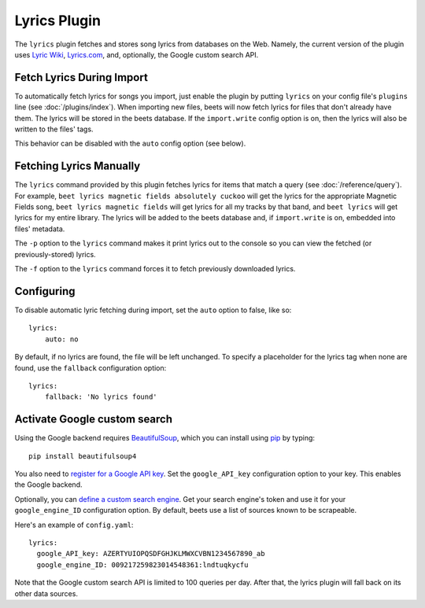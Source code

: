 Lyrics Plugin
=============

The ``lyrics`` plugin fetches and stores song lyrics from databases on the Web.
Namely, the current version of the plugin uses `Lyric Wiki`_, `Lyrics.com`_,
and, optionally, the Google custom search API.

.. _Lyric Wiki: http://lyrics.wikia.com/
.. _Lyrics.com: http://www.lyrics.com/


Fetch Lyrics During Import
--------------------------

To automatically fetch lyrics for songs you import, just enable the plugin by
putting ``lyrics`` on your config file's ``plugins`` line (see
:doc:`/plugins/index`).  When importing new files, beets will now fetch lyrics
for files that don't already have them. The lyrics will be stored in the beets
database. If the ``import.write`` config option is on, then the lyrics will also
be written to the files' tags.

This behavior can be disabled with the ``auto`` config option (see below).


Fetching Lyrics Manually
------------------------

The ``lyrics`` command provided by this plugin fetches lyrics for items that
match a query (see :doc:`/reference/query`). For example, ``beet lyrics magnetic
fields absolutely cuckoo`` will get the lyrics for the appropriate Magnetic
Fields song, ``beet lyrics magnetic fields`` will get lyrics for all my tracks
by that band, and ``beet lyrics`` will get lyrics for my entire library. The
lyrics will be added to the beets database and, if ``import.write`` is on,
embedded into files' metadata.

The ``-p`` option to the ``lyrics`` command makes it print lyrics out to the
console so you can view the fetched (or previously-stored) lyrics.

The ``-f`` option to the ``lyrics`` command forces it to fetch previously
downloaded lyrics.


Configuring
-----------

To disable automatic lyric fetching during import, set the ``auto`` option to
false, like so::

    lyrics:
        auto: no

By default, if no lyrics are found, the file will be left unchanged. To
specify a placeholder for the lyrics tag when none are found, use the
``fallback`` configuration option::

    lyrics:
        fallback: 'No lyrics found'

.. _activate-google-custom-search:


Activate Google custom search
------------------------------

Using the Google backend requires `BeautifulSoup`_, which you can install
using `pip`_ by typing::

    pip install beautifulsoup4

You also need to `register for a Google API key`_. Set the ``google_API_key``
configuration option to your key. This enables the Google backend.

.. _register for a Google API key: https://code.google.com/apis/console.

Optionally, you can `define a custom search engine`_. Get your search engine's
token and use it for your ``google_engine_ID`` configuration option. By
default, beets use a list of sources known to be scrapeable.

.. _define a custom search engine: http://www.google.com/cse/all

Here's an example of ``config.yaml``::

    lyrics:
      google_API_key: AZERTYUIOPQSDFGHJKLMWXCVBN1234567890_ab
      google_engine_ID: 009217259823014548361:lndtuqkycfu

Note that the Google custom search API is limited to 100 queries per day.
After that, the lyrics plugin will fall back on its other data sources.

.. _pip: http://www.pip-installer.org/
.. _BeautifulSoup: http://www.crummy.com/software/BeautifulSoup/bs4/doc/
